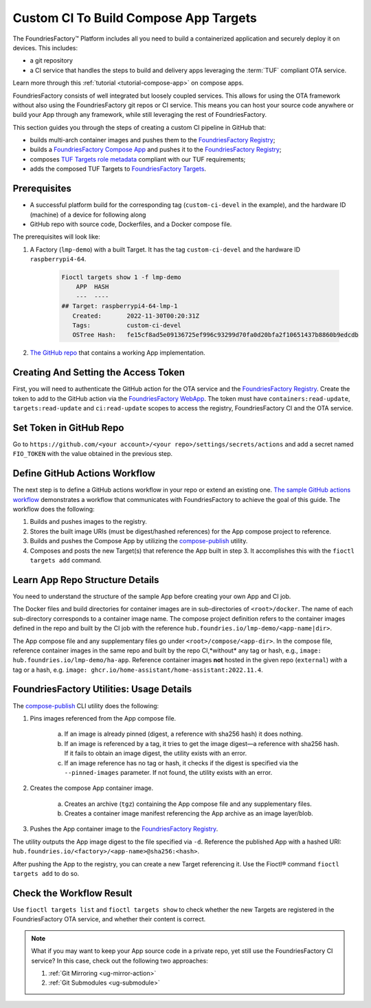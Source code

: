 .. _ug-custom-ci-for-apps:

Custom CI To Build Compose App Targets
======================================

The FoundriesFactory™ Platform includes all you need to build a containerized application and securely deploy it on devices.
This includes: 

* a git repository
* a CI service that handles the steps to build and delivery apps leveraging the :term:`TUF` compliant OTA service.

Learn more through this :ref:`tutorial <tutorial-compose-app>` on compose apps.

FoundriesFactory consists of well integrated but loosely coupled services.
This allows for using the OTA framework without also using the FoundriesFactory git repos or CI service.
This means you can host your source code anywhere or build your App through any framework, while still leveraging the rest of FoundriesFactory.

This section guides you through the steps of creating a custom CI pipeline in GitHub that:

- builds multi-arch container images and pushes them to the `FoundriesFactory Registry`_;
- builds a `FoundriesFactory Compose App`_ and pushes it to the `FoundriesFactory Registry`_;
- composes `TUF Targets role metadata`_ compliant with our TUF requirements;
- adds the composed TUF Targets to `FoundriesFactory Targets`_.

Prerequisites
-------------

*  A successful platform build for the corresponding tag (``custom-ci-devel`` in the example), and the hardware ID (machine) of a device for following along

*  GitHub repo with source code, Dockerfiles, and a Docker compose file.

The prerequisites will look like:

1. A Factory (``lmp-demo``) with a built Target. It has the tag ``custom-ci-devel`` and the hardware ID ``raspberrypi4-64``.

    .. code-block:: bash

        Fioctl targets show 1 -f lmp-demo
            APP  HASH
            ---  ----
        ## Target: raspberrypi4-64-lmp-1
           Created:       2022-11-30T00:20:31Z
           Tags:          custom-ci-devel
           OSTree Hash:   fe15cf8ad5e09136725ef996c93299d70fa0d20bfa2f10651437b8860b9edcdb

2. `The GitHub repo`_ that contains a working App implementation.

Creating And Setting the Access Token
-------------------------------------

First, you will need to authenticate the GitHub action for the OTA service and the `FoundriesFactory Registry`_.
Create the token to add to the GitHub action via the `FoundriesFactory WebApp`_.
The token must have ``containers:read-update``, ``targets:read-update`` and ``ci:read-update`` scopes to access the registry, FoundriesFactory CI and the OTA service.

Set Token in GitHub Repo
------------------------

Go to ``https://github.com/<your account>/<your repo>/settings/secrets/actions`` and add a secret named ``FIO_TOKEN`` with the value obtained in the previous step.

Define GitHub Actions Workflow
------------------------------

The next step is to define a GitHub actions workflow in your repo or extend an existing one.
`The sample GitHub actions workflow`_ demonstrates a workflow that communicates with FoundriesFactory to achieve the goal of this guide.
The workflow does the following:

1. Builds and pushes images to the registry.
2. Stores the built image URIs (must be digest/hashed references) for the App compose project to reference.
3. Builds and pushes the Compose App by utilizing the `compose-publish`_ utility.
4. Composes and posts the new Target(s) that reference the App built in step 3.
   It accomplishes this with the  ``fioctl targets add`` command.

Learn App Repo Structure Details
--------------------------------

You need to understand the structure of the sample App before creating your own App and CI job.

The Docker files and build directories for container images are in sub-directories of ``<root>/docker``.
The name of each sub-directory corresponds to a container image name.
The compose project definition refers to the container images defined in the repo and built by the CI job with the reference ``hub.foundries.io/lmp-demo/<app-name|dir>``.

The App compose file and any supplementary files go under ``<root>/compose/<app-dir>``.
In the compose file, reference container images in the same repo and built by the repo CI,*without* any tag or hash, e.g., ``image: hub.foundries.io/lmp-demo/ha-app``.
Reference container images **not** hosted in the given repo (``external``) *with* a tag or a hash, e.g. ``image: ghcr.io/home-assistant/home-assistant:2022.11.4``.

FoundriesFactory Utilities: Usage Details
-----------------------------------------
The `compose-publish`_ CLI utility does the following:

1. Pins images referenced from the App compose file.

    a) If an image is already pinned (digest, a reference with sha256 hash) it does nothing.
    b) If an image is referenced by a tag, it tries to get the image digest—a reference with sha256 hash.
       If it fails to obtain an image digest, the utility exists with an error.
    c) If an image reference has no tag or hash, it checks if the digest is specified via the ``--pinned-images`` parameter.
       If not found, the utility exists with an error.

2. Creates the compose App container image.

    a) Creates an archive (``tgz``) containing the App compose file and any supplementary files.
    b) Creates a container image manifest referencing the App archive as an image layer/blob.

3. Pushes the App container image to the `FoundriesFactory Registry`_.

The utility outputs the App image digest to the file specified via ``-d``.
Reference the published App with a hashed URI: ``hub.foundries.io/<factory>/<app-name>@sha256:<hash>``.

After pushing the App to the registry, you can create a new Target referencing it.
Use the Fioctl® command ``fioctl targets add`` to do so.

Check the Workflow Result
-------------------------

Use ``fioctl targets list`` and ``fioctl targets show`` to check whether the new Targets are registered in the FoundriesFactory OTA service, and whether their content is correct.

.. note::

    What if you may want to keep your App source code in a private repo, yet still use the FoundriesFactory CI service?
    In this case, check out the following two approaches:

    1. :ref:`Git Mirroring <ug-mirror-action>`
    2. :ref:`Git Submodules <ug-submodule>`

.. seealso::
    :ref:`ug-custom-ci-for-rootfs`

.. _FoundriesFactory Registry:
    https://hub.foundries.io

.. _FoundriesFactory Compose App:
    https://docs.foundries.io/latest/tutorials/compose-app/compose-app.html

.. _TUF Targets role metadata:
   https://theupdateframework.io/metadata/#targets-metadata-targetsjson

.. _FoundriesFactory Targets:
    https://docs.foundries.io/latest/tutorials/creating-first-target/what-is-a-target.html

.. _The GitHub repo:
    https://github.com/foundriesio/custom-ci-app

.. _FoundriesFactory WebApp:
    https://app.foundries.io/settings/tokens/

.. _The sample GitHub actions workflow:
    https://github.com/foundriesio/custom-ci-app/blob/custom-ci-devel/.github/workflows/fio-app-ci.yml

.. _compose-publish:
    https://github.com/foundriesio/compose-publish
